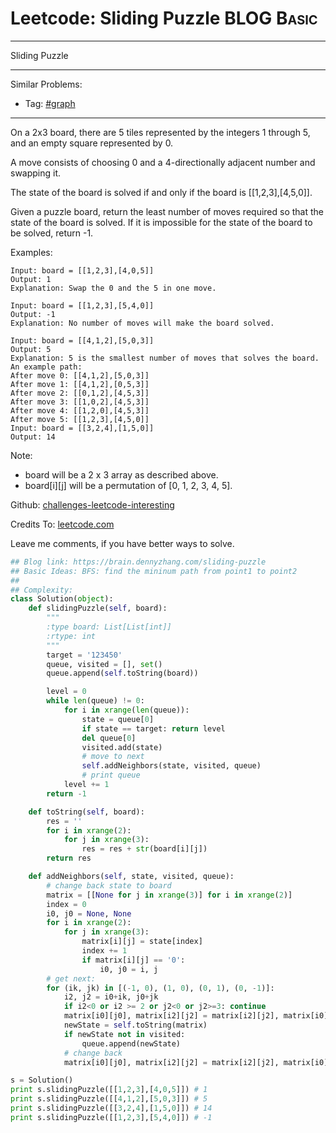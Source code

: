 * Leetcode: Sliding Puzzle                                              :BLOG:Basic:
#+STARTUP: showeverything
#+OPTIONS: toc:nil \n:t ^:nil creator:nil d:nil
:PROPERTIES:
:type:     game, codetemplate, bfs
:END:
---------------------------------------------------------------------
Sliding Puzzle
---------------------------------------------------------------------
Similar Problems:
- Tag: [[https://brain.dennyzhang.com/tag/graph][#graph]]
---------------------------------------------------------------------
On a 2x3 board, there are 5 tiles represented by the integers 1 through 5, and an empty square represented by 0.

A move consists of choosing 0 and a 4-directionally adjacent number and swapping it.

The state of the board is solved if and only if the board is [[1,2,3],[4,5,0]].

Given a puzzle board, return the least number of moves required so that the state of the board is solved. If it is impossible for the state of the board to be solved, return -1.

Examples:
#+BEGIN_EXAMPLE
Input: board = [[1,2,3],[4,0,5]]
Output: 1
Explanation: Swap the 0 and the 5 in one move.
#+END_EXAMPLE

#+BEGIN_EXAMPLE
Input: board = [[1,2,3],[5,4,0]]
Output: -1
Explanation: No number of moves will make the board solved.
#+END_EXAMPLE

#+BEGIN_EXAMPLE
Input: board = [[4,1,2],[5,0,3]]
Output: 5
Explanation: 5 is the smallest number of moves that solves the board.
An example path:
After move 0: [[4,1,2],[5,0,3]]
After move 1: [[4,1,2],[0,5,3]]
After move 2: [[0,1,2],[4,5,3]]
After move 3: [[1,0,2],[4,5,3]]
After move 4: [[1,2,0],[4,5,3]]
After move 5: [[1,2,3],[4,5,0]]
Input: board = [[3,2,4],[1,5,0]]
Output: 14
#+END_EXAMPLE

Note:

- board will be a 2 x 3 array as described above.
- board[i][j] will be a permutation of [0, 1, 2, 3, 4, 5].

Github: [[url-external:https://github.com/DennyZhang/challenges-leetcode-interesting/tree/master/sliding-puzzle][challenges-leetcode-interesting]]

Credits To: [[url-external:https://leetcode.com/problems/sliding-puzzle/description/][leetcode.com]]

Leave me comments, if you have better ways to solve.

#+BEGIN_SRC python
## Blog link: https://brain.dennyzhang.com/sliding-puzzle
## Basic Ideas: BFS: find the mininum path from point1 to point2
##
## Complexity:
class Solution(object):
    def slidingPuzzle(self, board):
        """
        :type board: List[List[int]]
        :rtype: int
        """
        target = '123450'
        queue, visited = [], set()
        queue.append(self.toString(board))

        level = 0
        while len(queue) != 0:
            for i in xrange(len(queue)):
                state = queue[0]
                if state == target: return level
                del queue[0]
                visited.add(state)
                # move to next
                self.addNeighbors(state, visited, queue)
                # print queue
            level += 1
        return -1

    def toString(self, board):
        res = ''
        for i in xrange(2):
            for j in xrange(3):
                res = res + str(board[i][j])
        return res

    def addNeighbors(self, state, visited, queue):
        # change back state to board
        matrix = [[None for j in xrange(3)] for i in xrange(2)]
        index = 0
        i0, j0 = None, None
        for i in xrange(2):
            for j in xrange(3):
                matrix[i][j] = state[index]
                index += 1
                if matrix[i][j] == '0':
                    i0, j0 = i, j
        # get next: 
        for (ik, jk) in [(-1, 0), (1, 0), (0, 1), (0, -1)]:
            i2, j2 = i0+ik, j0+jk
            if i2<0 or i2 >= 2 or j2<0 or j2>=3: continue
            matrix[i0][j0], matrix[i2][j2] = matrix[i2][j2], matrix[i0][j0]
            newState = self.toString(matrix)
            if newState not in visited:
                queue.append(newState)
            # change back
            matrix[i0][j0], matrix[i2][j2] = matrix[i2][j2], matrix[i0][j0]
            
s = Solution()
print s.slidingPuzzle([[1,2,3],[4,0,5]]) # 1
print s.slidingPuzzle([[4,1,2],[5,0,3]]) # 5
print s.slidingPuzzle([[3,2,4],[1,5,0]]) # 14
print s.slidingPuzzle([[1,2,3],[5,4,0]]) # -1
#+END_SRC
